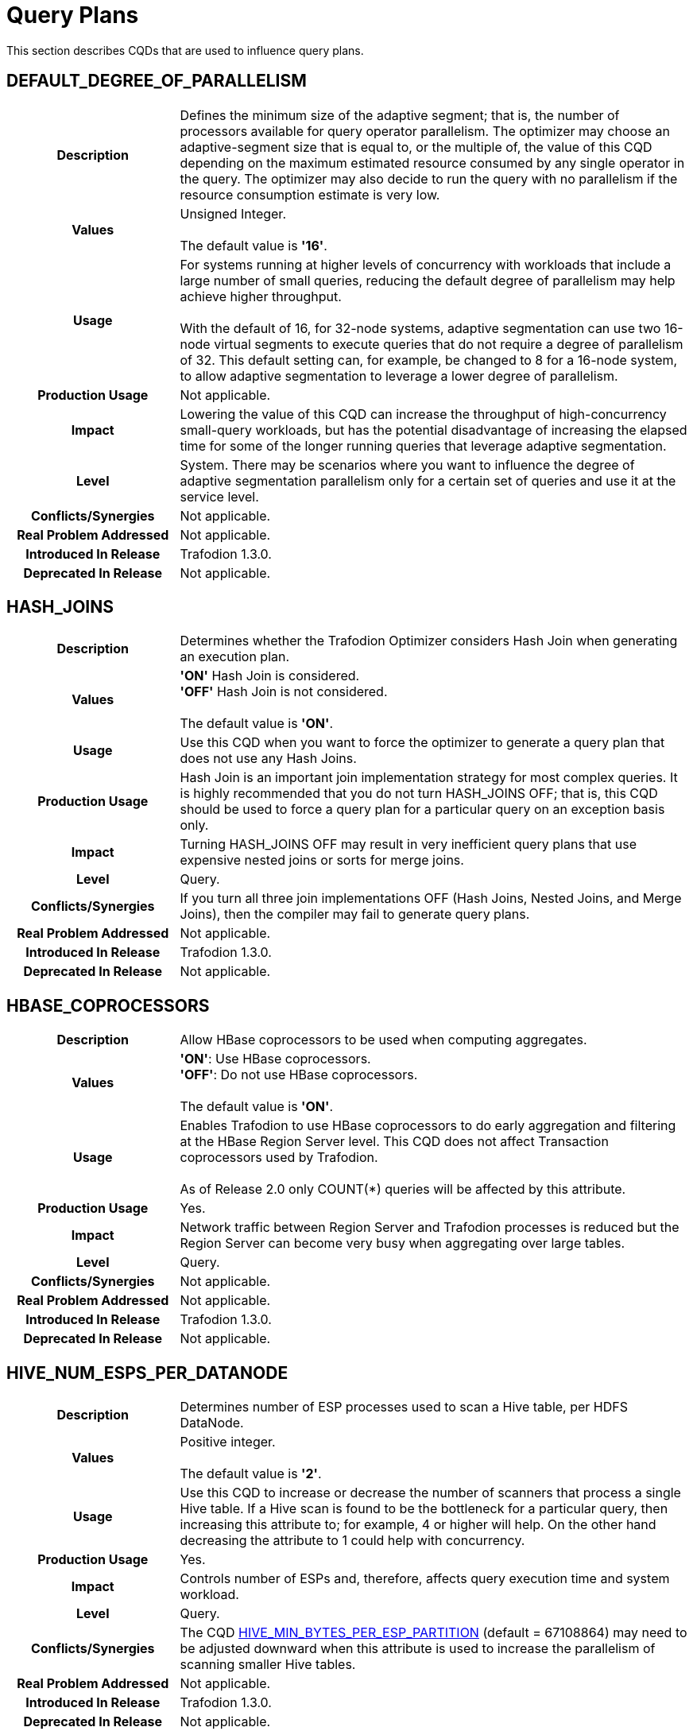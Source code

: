 ////
/**
* @@@ START COPYRIGHT @@@
*
* Licensed to the Apache Software Foundation (ASF) under one
* or more contributor license agreements.  See the NOTICE file
* distributed with this work for additional information
* regarding copyright ownership.  The ASF licenses this file
* to you under the Apache License, Version 2.0 (the
* "License"); you may not use this file except in compliance
* with the License.  You may obtain a copy of the License at
*
*   http://www.apache.org/licenses/LICENSE-2.0
*
* Unless required by applicable law or agreed to in writing,
* software distributed under the License is distributed on an
* "AS IS" BASIS, WITHOUT WARRANTIES OR CONDITIONS OF ANY
* KIND, either express or implied.  See the License for the
* specific language governing permissions and limitations
* under the License.
*
* @@@ END COPYRIGHT @@@
  */
////

[[query-plans]]
= Query Plans

This section describes CQDs that are used to influence query plans.

[[default-degree-of-parallelism]]
== DEFAULT_DEGREE_OF_PARALLELISM

[cols="25%h,75%"]
|===
| *Description*               | Defines the minimum size of the adaptive segment; that is, the number of processors 
available for query operator parallelism. The optimizer may choose an adaptive-segment size that is equal to, or the multiple of, 
the value of this CQD depending on the maximum estimated resource consumed by any single operator in the query. 
The optimizer may also decide to run the query with no parallelism if the resource consumption estimate is very low.
| *Values*                    |
Unsigned Integer. +
 +
The default value is *'16'*.
| *Usage*                     | For systems running at higher levels of concurrency with workloads that include a large 
number of small queries, reducing the default degree of parallelism may help achieve higher throughput. +
 +
With the default of 16, for 32-node systems, adaptive segmentation can use two 16-node virtual segments to execute queries that 
do not require a degree of parallelism of 32.  This default setting can, for example, be changed to 8 for a 16-node system, 
to allow adaptive segmentation to leverage a lower degree of parallelism.

| *Production Usage*          | Not applicable.
| *Impact*                    | Lowering the value of this CQD can increase the throughput of 
high-concurrency small-query workloads, but has the potential disadvantage of increasing the 
elapsed time for some of the longer running queries that leverage adaptive segmentation.
| *Level*                     | System. There may be scenarios where you want to influence the degree of adaptive segmentation 
parallelism only for a certain set of queries and use it at the service level.
| *Conflicts/Synergies*       | Not applicable.
| *Real Problem Addressed*    | Not applicable.
| *Introduced In Release*     | Trafodion 1.3.0.
| *Deprecated In Release*     | Not applicable.
|===

<<<
[[hash-joins]]
== HASH_JOINS

[cols="25%h,75%"]
|===
| *Description*               | Determines whether the Trafodion Optimizer considers Hash Join when generating an execution plan.
| *Values*                    |
*'ON'* Hash Join is considered. +
*'OFF'* Hash Join is not considered. +
 +
The default value is *'ON'*.
| *Usage*                     | Use this CQD when you want to force the optimizer to generate a query plan that does not use any Hash Joins.
| *Production Usage*          | Hash Join is an important join implementation strategy for most complex queries.
It is highly recommended that you do not turn HASH_JOINS OFF; that is, this CQD should be used to force a query plan for a particular query on an exception basis only.
| *Impact*                    | Turning HASH_JOINS OFF may result in very inefficient query plans that use expensive nested joins or sorts for merge joins.
| *Level*                     | Query.
| *Conflicts/Synergies*       | If you turn all three join implementations OFF (Hash Joins, Nested Joins, and Merge Joins), then the compiler may fail to generate query plans.
| *Real Problem Addressed*    | Not applicable.
| *Introduced In Release*     | Trafodion 1.3.0.
| *Deprecated In Release*     | Not applicable.
|===

<<<
[[hbase-coprocessors]]
== HBASE_COPROCESSORS

[cols="25%h,75%"]
|===
| *Description*               | Allow HBase coprocessors to be used when computing aggregates.
| *Values*                    |
*'ON'*: Use HBase coprocessors. +
*'OFF'*: Do not use HBase coprocessors. +
 +
The default value is *'ON'*.
| *Usage*                     | Enables Trafodion to use HBase coprocessors to do early aggregation and filtering
at the HBase Region Server level. This CQD does not affect Transaction coprocessors used by Trafodion. +
 +
As of Release 2.0 only COUNT(*) queries will be affected by this attribute.
| *Production Usage*          | Yes.
| *Impact*                    | Network traffic between Region Server and Trafodion processes is reduced but
the Region Server can become very busy when aggregating over large tables.
| *Level*                     | Query.
| *Conflicts/Synergies*       | Not applicable.
| *Real Problem Addressed*    | Not applicable.
| *Introduced In Release*     | Trafodion 1.3.0.
| *Deprecated In Release*     | Not applicable.
|===

<<<
[[hive-num-esps-per-datanode]]
== HIVE_NUM_ESPS_PER_DATANODE

[cols="25%h,75%"]
|===
| *Description*               | Determines number of ESP processes used to scan a Hive table, per HDFS DataNode. 
| *Values*                    |
Positive integer. +
 +
The default value is *'2'*.
| *Usage*                     | Use this CQD to increase or decrease the number of scanners that process a single Hive table.
If a Hive scan is found to be the bottleneck for a particular query, then increasing this attribute to; for example, 4 or higher will help.
On the other hand decreasing the attribute to 1 could help with concurrency.
| *Production Usage*          | Yes.
| *Impact*                    | Controls number of ESPs and, therefore, affects query execution time and system workload.
| *Level*                     | Query.
| *Conflicts/Synergies*       | The CQD <<hive-min-bytes-per-esp-partition,HIVE_MIN_BYTES_PER_ESP_PARTITION>> (default = 67108864) may need to be adjusted downward
when this attribute is used to increase the parallelism of scanning smaller Hive tables.
| *Real Problem Addressed*    | Not applicable.
| *Introduced In Release*     | Trafodion 1.3.0.
| *Deprecated In Release*     | Not applicable.
|===

<<<
[[join-order-by-user]]
== JOIN_ORDER_BY_USER

[cols="25%h,75%"]
|===
| *Description*               | Enables or disables the join order in which the optimizer joins the tables to be the sequence of the
tables in the FROM clause of the query.
| *Values*                    |
*'ON'* Join order is forced. +
*'OFF'* Join order is decided by the optimizer. +
 +
The default value is *'OFF'*.
| *Usage*                     | When set to ON, the optimizer considers only execution plans that have the join order matching
the sequence of the tables in the FROM clause.
| *Production Usage*          | This setting is to be used for forcing a desired join order that was not generated by default by
the optimizer only. It can be used as a workaround for query plans with inefficient join order.
| *Impact*                    | Because you are in effect forcing the optimizer to use a plan that joins the table in the order
specified in the FROM clause, the plan generated may not be the optimal one.
| *Level*                     | Query.
| *Conflicts/Synergies*       | Not applicable.
| *Real Problem Addressed*    | Not applicable.
| *Introduced In Release*     | Trafodion 1.3.0.
| *Deprecated In Release*     | Not applicable.
|===

<<<
[[mc-skew-sensitivity-threshold]]
== MC_SKEW_SENSITIVITY_THRESHOLD

[cols="25%h,75%"]
|===
| *Description*               | Define the multi-column skew sensitivity threshold T used by multi-column skew-insensitive hash join (Skew Buster). +
 +
Let `f` be the occurrence frequency of a skew value `v`, `DoP` be the degree of parallelism of a hash join operator, and `RC` be the row count of
the source data (for example, fact table) where the skew originates. +
 +
The hash join will run in the anti-skew mode for `v` if `f >= T * DoP / RC`.
| *Values*                    |
*< 0*: Disable the multi-column skew buster. +
*&#62;= 0*: Define the threshold T. + 
 +
Default value: *0.1*.  
| *Usage*                     | Use of a *negative value* to disable multi-column anti-skew hash joins. This may slow down query performance when
multi-column skew values are present in the fact table. +
 +
A value of *0* treats every multi-column value as skew values. This may increase network traffic since skewed values are broadcasted from the inner
side child of the hash join to all join processes. +
 +
A value *greater than 0* selects those multi-column values as skewed values if their occurrence frequencies are high enough. 
| *Production Usage*          | Consult the Trafodion community.
| *Impact*                    | This CQD impacts runtime performance.
| *Level*                     | Session.
| *Conflicts/Synergies*       | Not applicable.
| *Real Problem Addressed*    | Not applicable.
| *Introduced In Release*     | Trafodion 1.3.0.
| *Deprecated In Release*     | Not applicable.
|===

<<<
[[mdam-no-stats-positions-threshold]]
== MDAM_NO_STATS_POSITIONS_THRESHOLD

[cols="25%h,75%"]
|===
| *Description*               | This CQD effects the behavior of the query optimizer when there are no statistics available for a query
having range predicates on key columns. The Trafodion Optimizer calculates the worst case number of seeks that the MDAM access method
would do if chosen for the query. +
 +
If this number is greater than the value of MDAM_NO_STATS_POSITIONS_THRESHOLD, then MDAM is not considered for the query execution plan. 
| *Values*                    |
Any integer greater than equal to zero. +
 +
Default value: *10*.  
| *Usage*                     | In certain situations, queries on tables lacking statistics may not be optimal because MDAM was not chosen.
Increasing the value for this CQD allows MDAM to be chosen in more cases. On the other hand, if the value is made too high and the worst case
scenario actually occurs, an MDAM plan may perform poorly.
| *Production Usage*          | Consult the Trafodion community.
| *Impact*                    | Table scans on tables lacking statistics may improve by varying the value of this CQD.
Results vary depending on the actual data in the table and the semantics of the query.
| *Level*                     | Query.
| *Conflicts/Synergies*       | If <<mdam-scan-method,MDAM_SCAN_METHOD>> is set to *'OFF'*, then this CQD has no effect.
| *Real Problem Addressed*    | Perform UPDATE STATISTICS on the table (at the very least on key columns) to obtain statistics.
| *Introduced In Release*     | Trafodion 1.3.0.
| *Deprecated In Release*     | Not applicable.
|===


<<<
[[mdam-scan-method]]
== MDAM_SCAN_METHOD

[cols="25%h,75%"]
|===
| *Description*               | Enables or disables the Multi-Dimensional Access Method (MDAM).
| *Values*                    |
*'ON'* MDAM is considered. +
*'OFF'* MDAM is disabled. +
 +
The default value is *'ON'*.
| *Usage*                     | In certain situations, the Trafodion Optimizer might choose MDAM inappropriately, causing poor performance.
In such situations you may want to turn MDAM OFF for the query it is effecting.
| *Production Usage*          | Yes.
| *Impact*                    | Table scans with predicates on non-leading clustering key column(s) could benefit from MDAM access
method if the leading column(s) has a small number of distinct values. Turning MDAM off results in a longer scan time for such queries.
| *Level*                     | Set this CQD at the query level when MDAM is not working efficiently for a specific query. However,
there may be cases (usually a defect) where a larger set of queries is being negatively impacted by MDAM. In those cases you may want
to set it at the service or system level.
| *Conflicts/Synergies*       | Not applicable.
| *Real Problem Addressed*    | Not applicable.
| *Introduced In Release*     | Trafodion 1.3.0.
| *Deprecated In Release*     | Not applicable.
|===

<<<
[[merge-joins]]
== MERGE_JOINS

[cols="25%h,75%"]
|===
| *Description*               | Determines if Merge Join is considered by the optimizer to generate an execution plan.
| *Values*                    |
*'ON'*: Merge Join is considered. +
*'OFF'*: Merge Join is disabled. +
 +
The default value is *'ON'*.
| *Usage*                     | Use this CQD when you want to force a query plan not to use Merge Joins. This is useful as a workaround
for query plans with very expensive sorts for Merge Joins. Turning MERGE_JOINS OFF also has the advantage of reducing the query compile time. 
| *Production Usage*          | Merge Join is an efficient join implementation strategy if the physical schema was designed to take advantage
of it. For example, large tables are physically ordered based on the most frequently joined column(s).
| *Impact*                    | Turning MERGE_JOINS OFF may result in the optimizer not considering potentially efficient query plans,
for queries with large joins on tables that are physically ordered by the join column(s). +
 +
Turning MERGE_JOINS ON causes an increase in compile
time because the optimizer now has to consider many more join options.
| *Level*                     | Set this CQD at the query level when a Merge Join is not working efficiently for a specific query. However,
there may be cases (usually a defect) where a larger set of queries is being negatively impacted by Merge Joins. In those cases you may want to
set it at the service or system level.
| *Conflicts/Synergies*       | Avoid turning all the three join implementations OFF (Hash Joins, Nested Joins, and Merge Joins).
This may result in the Trafodion Compiler failing to generate query plans.
| *Real Problem Addressed*    | Not applicable.
| *Introduced In Release*     | Trafodion 1.3.0.
| *Deprecated In Release*     | Not applicable.
|===

<<<
[[nested-joins]]
== NESTED_JOINS

[cols="25%h,75%"]
|===
| *Description*               | Determines if Nested Join is considered by the optimizer to generate an execution plan.
| *Values*                    |
*'ON'*: Nested Join is considered. +
*'OFF'*: Nested Join is disabled. +
 +
The default value is *'ON'*.
| *Usage*                     | Use this CQD when you want to force a query plan not to use Nested Joins. This is useful
as a workaround for query plans with very expensive Nested Joins, which may occur if the optimizer fails to estimate the
cost of a Nested Join correctly.
| *Production Usage*          | Nested Join is an important join implementation strategy for many complex queries. It is
recommended not to turn NESTED_JOINS OFF. It should only be used to force a query plan for a particular query on an exception basis.
| *Impact*                    | Turning NESTED_JOINS OFF may result in inefficient query plans for certain type of queries,
such as light workloads and star join queries.
| *Level*                     | Query.
| *Conflicts/Synergies*       | Avoid turning all the three join implementations OFF (Hash Joins, Nested Joins, and Merge Joins).
This may result in the compiler failing to generate query plans.
| *Real Problem Addressed*    | The problem of inefficient Nested Joins can be better handled using a higher degree of query plan
robustness as set by the <<robust-query-optimization,ROBUST_QUERY_OPTIMIZATION>> CQD.
| *Introduced In Release*     | Trafodion 1.3.0.
| *Deprecated In Release*     | Not applicable.
|===

<<<
[[optimization-level]]
== OPTIMIZATION_LEVEL

[cols="25%h,75%"]
|===
| *Description*               | Controls the optimizer resources and time spent for optimizing a query plan, with level 0 indicating
the least amount of optimization effort and level 5 indicating the most. Lower optimization levels produce lower plan quality with
minimal compile time, while higher optimization levels cause the compiler to spend more compilation time to produce better plan quality.
| *Values*                    |
'0', '2', '3', '5' +
 +
The default value is *'3'*.
| *Usage*                     | Reduce the optimization level when compile time is longer than desired and queries have relatively small
execution cost and are simple in structure.
| *Production Usage*          | Use this CQD only as a workaround for queries with unacceptable compile time or plan quality.
| *Impact*                    | Lowering the optimization level below the system default may result in inefficient query execution plans.
Increasing the optimization level over the system default may result in very high compile time for complex queries.
| *Level*                     | Query.
| *Conflicts/Synergies*       | Not applicable.
| *Real Problem Addressed*    | Not applicable.
| *Introduced In Release*     | Trafodion 1.3.0.
| *Deprecated In Release*     | Not applicable.
|===

<<<
[[parallel-num-esps]]
== PARALLEL_NUM_ESPS

[cols="25%h,75%"]
|===
| *Description*               | Controls the maximum number of parallel ESPs that work on a particular operation; for example, a join.
| *Values*                    | Unsigned Integer: The maximum number of ESPs that should be used for a particular operation.
The value must be less than the number of nodes in the cluster. +
 +
*'SYSTEM'*: The compiler calculates the number of ESPs to be used. +
 +
The default value is *'SYSTEM'*.
| *Usage*                     | Used to control the maximum degree of parallelism for a query. This could be useful to limit the
number of resources (node and memory) any single query can use. 
| *Production Usage*          | Not applicable.
| *Impact*                    | Lowering the value of this CQD can increase the throughput of high concurrency small and medium
query workloads, but has the potential disadvantage of increasing the elapsed time of some of the long-running queries.
| *Level*                     | Service.
| *Conflicts/Synergies*       | Not applicable.
| *Real Problem Addressed*    | Not applicable.
| *Introduced In Release*     | Trafodion 1.3.0.
| *Deprecated In Release*     | Not applicable.
|===

<<<
[[risk-premium-nj]]
== RISK_PREMIUM_NJ

[cols="25%h,75%"]
|===
| *Description*               | Influences the optimizer to choose other types of joins over nested joins, by making a nested join plan relatively more expensive.
| *Values*                    |
Any positive fractional value. +
 +
The default value is *'1.2'*.
| *Usage*                     | Review <<robust-query-optimization,ROBUST_QUERY_OPTIMIZATION>> before considering the use of this CQD. +
 +
The default setting indicates that a nested join plan must be 20% cheaper before it is allowed to win over competing safer (hash) join plans.
A setting of 1.0 means no handicap for nested joins. A setting of 5.0 means a nested join must be 400% cheaper before it is allowed to win over
competing hash join plans. +
 +
If it is determined that the optimizer is using nested joins often enough where these plans are resulting in poor performance, then this CQD
may be used to influence the optimizer to consider another join instead, such as a hash join, in some of those cases. +
 +
NESTED_JOINS OFF could turn nested joins off completely. However, there are many cases where nested joins do provide better performance than hash
joins, and turning them off completely may negatively impact the performance of queries that can do a lot better with nested joins.
| *Production Usage*          | Consult with the Trafodion community.
| *Impact*                    | Specifying a risk premium insures against nested joins being chosen when they should not have been. However,
this can also result in nested joins not being chosen where the cardinality estimation was in fact accurate and a nested join could have
performed better. Therefore, this setting should be used with care in order to get robustness with a net gain in performance.
| *Level*                     | Any. There may be cases where there are different applications or workloads that might benefit from this CQD more
than other workloads. In such cases this could be used at the Service level.
| *Conflicts/Synergies*       | <<robust-query-optimization,ROBUST_QUERY_OPTIMIZATION>> is a CQD that provides a robust query setting across the board,
influencing the nested join risk premium as well. It is advisable that you use that setting instead to influence plans, unless they are specifically
addressing nested join issues and need to use this setting independent of that CQD.
| *Real Problem Addressed*    | Not applicable.
| *Introduced In Release*     | Trafodion 1.3.0.
| *Deprecated In Release*     | Not applicable.
|===

<<<
[[risk-premium-serial]]
== RISK_PREMIUM_SERIAL

[cols="25%h,75%"]
|===
| *Description*               | Influences the optimizer to choose a parallel plan over a serial plan, by making a serial plan relatively more expensive.
| *Values*                    |
Any positive fractional value. +
 +
The default value is *'1.2'*.
| *Usage*                     | Review <<robust-query-optimization,ROBUST_QUERY_OPTIMIZATION>> before considering the use of this CQD. +
 +
The default setting means that a serial plan must be 20% cheaper before it is allowed to win over competing parallel plans.
A setting of 1.0 means no handicap for serial plans. A setting of 2.0 means a serial plan must be 100% cheaper before it is
allowed to win over competing parallel plans. +
 +
If it is determined that the optimizer is using serial plans often enough where these plans are resulting in poor performance, then this CQD
may be used to influence the optimizer to consider parallel plans instead in some of those cases. +
| *Production Usage*          | Consult with the Trafodion community.
| *Impact*                    | Specifying a risk premium insures against serial plans being chosen when they should not have been.
However, this can also result in serial plans not being chosen where the cardinality estimation was in fact accurate and a serial plan
could have performed better. Therefore, this setting should be used with care in order to get robustness with a net gain in performance.
| *Level*                     | Any. There may be cases where there are different applications or workloads that might benefit from this
CQD more than other workloads. In such cases this could be used at the Service level.
| *Conflicts/Synergies*       | <<robust-query-optimization,ROBUST_QUERY_OPTIMIZATION>> is a CQD that provides a robust query setting across the board,
influencing the serial plan risk premium as well. It is advised that you use that setting instead to influence plans, unless they are specifically
addressing serial plan issues and need to use this setting independent of that CQD.
| *Real Problem Addressed*    | Not applicable.
| *Introduced In Release*     | Trafodion 1.3.0.
| *Deprecated In Release*     | Not applicable.
|===

<<<
[[risk-premium-serial-scaleback-maxcard-threshold]]
== RISK_PREMIUM_SERIAL_SCALEBACK_MAXCARD_THRESHOLD

[cols="25%h,75%"]
|===
| *Description*               | Defines the minimal estimated max cardinality or row count of any relational operators in a query above
which the risk premium for serial plan is applied. +
 +
A serial query plan is favored by the Trafodion Compiler when it estimates the query reads and processes small amount of data.
The estimation error could become large when some operator is calculated to produce many rows yielding a non-optimal serial plan.
This CQD helps prevent utilizing serial plan in such cases.
| *Values*                    | An unsigned integer value. 
| *Usage*                     | Adjust this CQD when necessary only.  +
 +
Use of a value smaller than the default (10,000) to penalize more serial plans or favor more parallel plans for operators produce less number of rows. 
Otherwise, use of a larger value.
| *Production Usage*          | Consult with the Trafodion community.
| *Impact*                    | This CQD impacts plan quality.
| *Level*                     | Session.
| *Conflicts/Synergies*       | Not applicable.
| *Real Problem Addressed*    | Not applicable.
| *Introduced In Release*     | Trafodion 1.3.0.
| *Deprecated In Release*     | Not applicable.
|===

<<<
[[robust-query-optimization]]
== ROBUST_QUERY_OPTIMIZATION

[cols="25%h,75%a"]
|===
| *Description*               | Provides a simpler way to influence the optimizer's choice of query plans. The optimizer chooses query plans
based on cardinality estimates (the number of result rows estimated at each step of a query execution plan). Actual cardinalities encountered
at query execution often differ from estimates. The optimizer considers risky choices and exacts risk premiums before it chooses a plan that
is inherently sensitive to cardinality estimation errors. Risky choices include: +
 +
*Nested joins*: Can be excellent data reducers but they can also result in extremely long-running queries when their outer table
cardinality is grossly underestimated. +
 +
*Serial plans*: Are an excellent choice because they use the least resources when processing low data volumes. But they can also result
in very long-running queries when actual cardinalities greatly exceed estimates. +
 +
*Complete sharing of ESP partitioning schemes*: Correct parallel processing requires partitioning the data across ESP instances using a
partitioning scheme usually based on the largest table's partitioning keys, join columns, and group by columns. Complete sharing of ESP
partitioning schemes minimizes the overhead of runtime repartitioning. But, it can also result in very long-running queries if the
"least common denominator" partitioning scheme results in a few active ESPs doing most of the work. This can happen when repartitioning
is being done on a very low unique entry count attribute. For example, gender. +
 +
ROBUST_QUERY_OPTIMIZATION can be used to influence the premiums associated with these risky plans and thereby overall plan quality and
performance for your specific workloads.
| *Values*                    |
*'MIN'*: No risk premium. +
*'HIGH'* and *'MAXIMUM'*: Higher risk premium. +
*'SYSTEM'*: Safe risk premium. +
 +
The default value is *'SYSTEM'*.
| *Usage*                     | 
MAXIMUM tells the optimizer to make the safest choice of query plans. This means: +
 +
&#8226; RISK_PREMIUM_NJ is set to 5.0: nested join must be 400% cheaper before it can win over competing (hash) join plans. +
&#8226; RISK_PREMIUM_SERIAL is set to 2.0: serial plan must be 100% cheaper before it can win over competing parallel plans. +
&#8226; PARTITIONING_SCHEME_SHARING is set to 2: no partition scheme sharing between adjacent ESP fragments. +
 +
HIGH tells the optimizer to make a safer choice of query plans. This means: +
 +
&#8226; RISK_PREMIUM_NJ is set to 2.5: nested join must be 150% cheaper before it can win over competing (hash) join plans. +
&#8226; RISK_PREMIUM_SERIAL is set to 1.5: serial plan must be 50% cheaper before it can win over completing parallel plans. +
&#8226; PARTITIONING_SCHEME_SHARING is set to 1: subset sharing of partition schemes between adjacent ESP fragments. +
 +
SYSTEM tells the optimizer to make a safe choice of query plans. This means: +
 +
&#8226; RISK_PREMIUM_NJ is set to 1.2: nested join must be 20% cheaper before it can win over competing (hash) join plans. +
&#8226; RISK_PREMIUM_SERIAL is set to 1.2: serial plan must be 20% cheaper before it can win over completing parallel plans. +
&#8226; PARTITIONING_SCHEME_SHARING is set to 1: subset sharing of partition schemes between adjacent ESP fragments. +
 +
MIN tells the optimizer to believe its cardinality estimates are always correct when choosing query plans. For example, don't apply any risk premium for risky operations. This means: +
 +
&#8226; RISK_PREMIUM_NJ is set to 1.0: nested join can win over competing (hash) join plans purely based on cost & cardinality estimates. +
&#8226; RISK_PREMIUM_SERIAL is set to 1.0: serial plan can win over completing parallel plans purely based on cost & cardinality estimates. +
&#8226; PARTITIONING_SCHEME_SHARING is set to 0: complete sharing of partition schemes between adjacent ESP fragments. +
 +
If histograms are accurate and the queries are relatively simple, then you could choose a lower robustness setting.
In complex query environments where queries could end up processing large amounts of data, you should consider higher settings. +
 +
If you notice that when queries are not performing well it is due to either nested join plans, serial plans, or reduced parallelism,
then you could consider increasing risk premiums to see if you can get overall better performance.
| *Production Usage*          | It is best to try out different options to achieve best overall performance in a test environment before
implementing the changed settings in a production environment.
| *Impact*                    | Specifying a risk premium insures against nested joins or serial plans being chosen when they should not
have been. However, this can also result in such plans not being chosen where the cardinality estimation was in fact accurate and such
plans could have performed better. So this setting should be used with care in order to get robustness with a net gain in performance.
| *Level*                     | Any. There may be cases where there are different applications or workloads that might benefit from this
CQD more than other workloads. In such cases this could be used at the Service level.
| *Conflicts/Synergies*       | This conflicts with the <<risk-premium-nj,RISK_PREMIUM_NJ>>, <<risk-premium-serial,RISK_PREMIUM_SERIAL>>,
and <<partitioning-scheme-sharing,PARTITIONING_SCHEME_SHARING>> settings. Use this CQD when possible. Use the risk premium settings rarely,
when specific premiums need to be set differently to address specific issues. +
 +
If overall this CQD is working well but you have outliers, such as poor nested join plans or inappropriate serial plans, then you could
use the individual CQDs at a finer granularity, such as at a query level, to get better plans.
| *Real Problem Addressed*    | Sometimes the cardinality underestimation, compared to the actual row counts, resulting in a nested join
or serial plan being chosen when it shouldn't have been, may be due to not enough, or inaccurate, histogram statistics information available
to the optimizer. So, first and foremost, histogram statistics should be kept up to date along with the multi-column statistics that the
optimizer may warn about. However, cardinality underestimations may still happen at higher levels of an execution plan.
| *Introduced In Release*     | Trafodion 1.3.0.
| *Deprecated In Release*     | Not applicable.
|===

<<<
[[skew-explain]]
== SKEW_EXPLAIN

[cols="25%h,75%"]
|===
| *Description*               | Turns on the reporting of anti-skew join plan details in EXPLAIN or EXPLAIN OPTIONS 'f'.
| *Values*                    |
*'OFF'*: Disables the use of SKEW_EXPLAIN. +
*'ON'*: Enables skew information in EXPLAIN. +
 +
The default value is *'OFF'*.
| *Usage*                     | Not applicable. 
| *Production Usage*          | Not applicable.
| *Impact*                    | Query plans are not changed by this CQD. 
| *Level*                     | Any.
| *Conflicts/Synergies*       | Allows additional information to be displayed in explain plans. It has no impact on query plans.
| *Real Problem Addressed*    | Not applicable.
| *Introduced In Release*     | Trafodion 1.3.0.
| *Deprecated In Release*     | Not applicable.
|===

<<<
[[skew-rowcount-threshold]]
== SKEW_ROWCOUNT_THRESHOLD

[cols="25%h,75%"]
|===
| *Description*               | The optimizer looks for skewed values and address that skew if the number of rows in the table exceeds this threshold.
| *Values*                    |
*'n'*: where n is the number of rows +
 +
Default: *'1000000'*
| *Usage*                     | Skew can occur either in a nested join or a hash join. Currently, such skew is typically handled for the outer
table of a join. The outer table is identified by the Explain plan. +
 +
The first indication is that there is a performance problem caused by skew that is not addressed by the compiler. A skew can be detected by
observing the imbalanced use of node cycles during query execution or by observed table skew. +
 +
The default setting has been chosen to handle most skew values that are worth worrying about. That is, in other cases there may be skew but
the impact on total query execution may be minimal. However, there could be cases where this is not true. +
 +
If you detect or suspect that a performance issue is caused by skew issues, then you need to look at the cardinality of the table with skew
(typically, the outer table in a join) to determine whether the table has fewer rows than defined by this CQD (default: 1 million rows.)
If the table has fewer rows than the CQD setting, then set this CQD to a value smaller than the number of rows in that table. +
 +
If changing the setting addresses the performance problem, then the skew has been addressed. You can also examine whether the optimizer
has addressed the skew issue by turning on SKEW_EXPLAIN EXPLAIN of the plan and then run the EXPLAIN statement. +
 +
If you find that you need to change the setting of this CQD to a value other than the default value, then please file a case providing
information about the table skew, the query, and the value that worked. Filing a case for this situation helps us tune the default value further.
| *Production Usage*          | See usage discussion above. Use this CQD with care.
| *Impact*                    | A lower setting allows more skews to be detected and addressed. However, compile time is increased.
| *Level*                     | Any.
| *Conflicts/Synergies*       | SKEW_EXPLAIN can be used as described in above. Also, <<skew-sensitivity-threshold,SKEW_SENSITIVITY_THRESHOLD>>
is relevant if this threshold allows a skew to be detected only.
| *Real Problem Addressed*    | Not applicable.
| *Introduced In Release*     | Trafodion 1.3.0.
| *Deprecated In Release*     | Not applicable.
|===

<<<
[[skew-sensitivity-threshold]]
== SKEW_SENSITIVITY_THRESHOLD

[cols="25%h,75%"]
|===
| *Description*               | Used to specify a threshold that determines whether a value in the join column is considered skewed.
| *Values*                    |
*'-1'*: Disables the use of skew buster. +
*'n'*: 'n' is a floating-point value greater than or equal to 0. +
 +
The default value is *'-1'*.
| *Usage*                     | A value is considered skewed if its occurrence frequency is greater than the threshold value multiplied
by the average number of rows per processing node (CPU). That is, if the average row count equals the row count divided by the number
of processing nodes, then the frequency of the value is greater than the threshold multiplied by the average row count. +
 +
A setting of _n_, where _n_ &#62;&#61; 0, indicates that the value should be considered as skewed if its occurrence frequency is greater
than _n_ times the average number of rows per processing node. +
 +
If some small skew is suspected for hash joins during query execution (detected by observing spiked CPU busy usage), then try to lower
this setting. A default setting of 0.1 should eliminate most skews. Setting the CQD to a very large value, such as 10, is not recommended,
as it effectively turns off skew buster. 
| *Production Usage*          | Not applicable.
| *Impact*                    | Not applicable.
| *Level*                     | Any.
| *Conflicts/Synergies*       | This CQD is only relevant if the <<skew-rowcount-threshold,SKEW_ROWCOUNT_THRESHOLD>> has been met.
The <<skew-rowcount-threshold,SKEW_ROWCOUNT_THRESHOLD CQD>> controls the row count of the table at which the optimizer looks for a skew. 
| *Real Problem Addressed*    | Skew is quite common in a real big-data application, and is effectively addressed by skew buster.
However, there may be design opportunities that could help address the problem as well.
| *Introduced In Release*     | Trafodion 1.3.0.
| *Deprecated In Release*     | Not applicable.
|===

<<<
[[subquery_unnesting]]
== SUBQUERY_UNNESTING

[cols="25%h,75%"]
|===
| *Description*               | Allows correlated subqueries in a SQL statement to be unnested, so that they can be executed efficiently.
| *Values*                    |
*'ON'*: Unnesting enabled. +
*'OFF'*: Unnesting disabled. +
 +
The default value is *'ON'*.
| *Usage*                     | Turn this CQD OFF when (in rare cases) unnesting a correlated subquery causes performance to degrade.
If this attribute has to be turned OFF, then that could indicate a bug in the Trafodion Optimizer. Consult with the Trafodion community.
| *Production Usage*          | Yes.
| *Impact*                    | Turn OFF with caution at a system level, as other queries which rely on un-nesting could be adversely impacted.
| *Level*                     | Query.
| *Conflicts/Synergies*       | Not applicable.
| *Real Problem Addressed*    | Not applicable.
| *Introduced In Release*     | Trafodion 1.3.0.
| *Deprecated In Release*     | Not applicable.
|===

<<<
[[traf-allow-esp-colocation]]
== TRAF_ALLOW_ESP_COLOCATION

[cols="25%h,75%"]
|===
| *Description*               | Enables or disables whether ESP are colocated with HBase Region Servers, which minimizes the inter-node
network traffic between the ESP processes and the HBase Region Servers.
| *Values*                    |
*'ON'*: Colocation enabled. +
*'OFF'*: Colocation disabled. +
 +
The default value is *'OFF'*.
| *Usage*                     | Enable the feature when each region server serves approximately equal amount of data, and/or reducing network traffic is important.  
| *Production Usage*          | Consult with the Trafodion community.
| *Impact*                    | Plan quality.
| *Level*                     | Session.
| *Conflicts/Synergies*       | Not applicable.
| *Real Problem Addressed*    | Not applicable.
| *Introduced In Release*     | Trafodion 1.3.0.
| *Deprecated In Release*     | Not applicable.
|===

<<<
[[traf-upsert-with-insert-default-semantics]]
== TRAF_UPSERT_WITH_INSERT_DEFAULT_SEMANTICS

[cols="25%h,75%"]
|===
| *Description*               | Enables population of omitted columns in an UPSERT statement with default values when the table is created in aligned-row format mode.
| *Values*                    |
*'ON'*: Default population enabled. +
*'OFF'*: Default population disabled. +
 +
The default value is *'ON'*.
| *Usage*                     | When a column with default value is omitted in an UPSERT statement of a table in aligned row format mode,
then the statement is transformed to merge. +
 +
If the row already exists, then the omitted columns are populated with values from the existing row. +
 +
If the row doesn't exist, then the omitted columns are populated with default values. This default behavior can be changed by setting this CQD to 'ON',
which improves the performance of the UPSERT statements with omitted default value columns.
| *Production Usage*          | Yes.
| *Impact*                    | Improved upsert performance of aligned row format tables.
| *Level*                     | Query.
| *Conflicts/Synergies*       | Not applicable.
| *Real Problem Addressed*    | Not applicable.
| *Introduced In Release*     | Trafodion 1.3.0.
| *Deprecated In Release*     | Not applicable.
|===

<<<
[[upd-ordered]]
== UPD_ORDERED

[cols="25%h,75%"]
|===
| *Description*               | Controls whether rows should be inserted, updated, or deleted in clustering key order.
| *Values*                    |
*'ON'*: The optimizer generates and considers plans where the rows are inserted, updated, or deleted in clustering key order. +
*'OFF'*: The optimizer does not generate plans where the rows must be inserted, updated, or deleted in clustering key order. +
 +
The default value is *'ON'*.
| *Usage*                     | Inserting, updating or deleting rows in the clustering key order is most efficient and highly recommended.
Turning this CQD OFF may result in saving the data sorting cost but at the expense of having less efficient random I/O Insert/Update/Delete operations.
If you know that he data is already sorted in clustering key order, or is mostly in clustering key order, so that it would not result in random I/O,
you could set this CQD to OFF. 
| *Production Usage*          | Not applicable.
| *Impact*                    | If turned OFF, the system may perform large number of inefficient Random I/Os when performing Insert/Update/Delete operations.
| *Level*                     | Query.
| *Conflicts/Synergies*       | Not applicable.
| *Real Problem Addressed*    | Not applicable.
| *Introduced In Release*     | Trafodion 1.3.0.
| *Deprecated In Release*     | Not applicable.
|===
